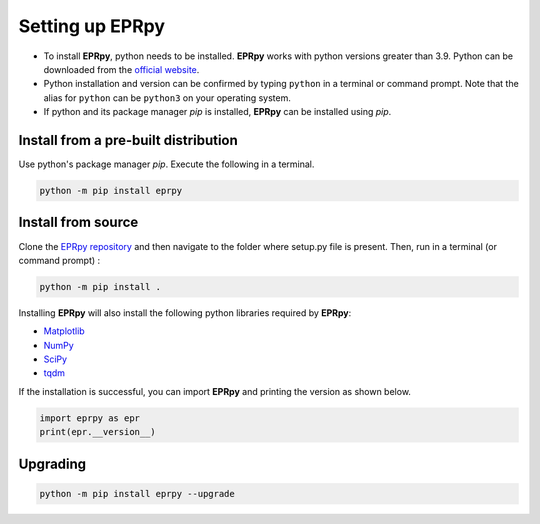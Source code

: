 Setting up EPRpy
=====================

* To install **EPRpy**, python needs to be installed. **EPRpy** works with python versions greater than 3.9. Python can be downloaded from the `official website <https://www.python.org/>`_. 
* Python installation and version can be confirmed by typing ``python`` in a terminal or command prompt. Note that the alias for ``python`` can be ``python3`` on your operating system.
* If python and its package manager *pip* is installed, **EPRpy** can be installed using *pip*.

Install from a pre-built distribution
----------------------------------------------

Use python's package manager *pip*. Execute the following in a terminal.

.. code-block:: bash
   
    python -m pip install eprpy

Install from source
----------------------------------------------

Clone the `EPRpy repository <https://davistdaniel.github.io/EPRpy/>`_ and then navigate to the folder where setup.py file is present.
Then, run in a terminal (or command prompt) :

.. code-block:: text
   
    python -m pip install .

Installing **EPRpy** will also install the following python libraries required by **EPRpy**:

* `Matplotlib <https://matplotlib.org/stable/>`_ 
* `NumPy <https://numpy.org/>`_ 
* `SciPy <https://scipy.org/>`_ 
* `tqdm <https://tqdm.github.io/>`_


If the installation is successful, you can import **EPRpy** and printing the version as shown below.

.. code-block:: python

    import eprpy as epr
    print(epr.__version__)

Upgrading
---------------

.. code-block:: text
   
    python -m pip install eprpy --upgrade